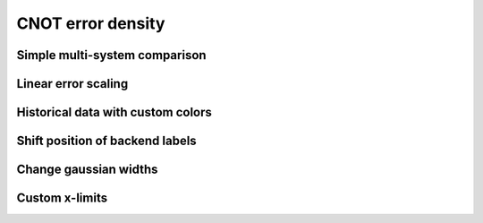 ##################
CNOT error density
##################

.. jupyter-execute::

   import datetime
   from qiskit import IBMQ
   from kaleidoscope.qiskit.backends import cnot_error_density


Simple multi-system comparison
------------------------------

.. jupyter-execute::

   IBMQ.load_account()
   provider = IBMQ.get_provider(group='open')

   backends = provider.backends(simulator=False,
                                filters=lambda b: b.configuration().n_qubits==5)

   cnot_error_density(backends)


Linear error scaling
--------------------

.. jupyter-execute::

   cnot_error_density(backends, scale='linear')


Historical data with custom colors
----------------------------------

.. jupyter-execute::

   backend = provider.backends.ibmq_vigo
   props = [backend.properties(datetime=datetime.datetime(2020, kk, 1)) for kk in range(2, 7)]
   cnot_error_density(props, offset=200,
                      colors=['#d6d6d6', '#bebebe', '#a6a6a6', '#8e8e8e', '#ff007f'])


Shift position of backend labels
--------------------------------

.. jupyter-execute::

   backends = provider.backends(simulator=False,
                                filters=lambda b: b.configuration().n_qubits==5)

   cnot_error_density(backends, text_xval=3)


Change gaussian widths
----------------------

.. jupyter-execute::

   cnot_error_density(backends, covariance_factor=0.5)


Custom x-limits
---------------

.. jupyter-execute::

   cnot_error_density(backends, xlim=[0.1,5])